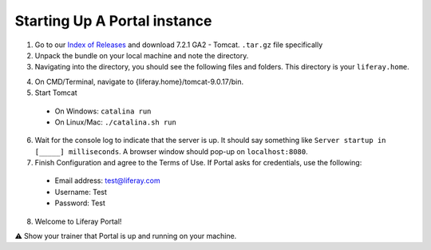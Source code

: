 Starting Up A Portal instance
==============================

1. Go to our `Index of Releases`_ and download 7.2.1 GA2 - Tomcat. ``.tar.gz`` file specifically
2. Unpack the bundle on your local machine and note the directory.
3. Navigating into the directory, you should see the following files and folders. This directory is your ``liferay.home``.

|image0|

4. On CMD/Terminal, navigate to {liferay.home}/tomcat-9.0.17/bin.
5. Start Tomcat
  * On Windows: ``catalina run``
  * On Linux/Mac: ``./catalina.sh run``
6. Wait for the console log to indicate that the server is up. It should say something like ``Server startup in [_____] milliseconds``. A browser window should pop-up on ``localhost:8080``.
7. Finish Configuration and agree to the Terms of Use. If Portal asks for credentials, use the following:
  * Email address: test@liferay.com
  * Username: Test
  * Password: Test
8. Welcome to Liferay Portal!

⚠️ Show your trainer that Portal is up and running on your machine.

.. _Index of Releases: https://releases.liferay.com/portal/

.. |image0| image:: ./img/liferayhome.PNG
